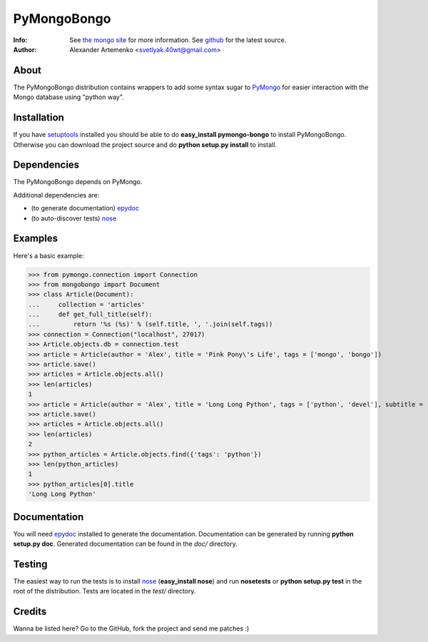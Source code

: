 ============
PyMongoBongo
============
:Info: See `the mongo site <http://www.mongodb.org>`_ for more information. See `github <http://github.com/svetlyak40wt/pymongo-bongo/tree>`_ for the latest source.
:Author: Alexander Artemenko <svetlyak.40wt@gmail.com>

About
=====
The PyMongoBongo distribution contains wrappers to add some syntax sugar to `PyMongo <http://github.com/mongodb/mongo-python-driver/>`_ for easier interaction with the Mongo database using "python way".

Installation
============
If you have `setuptools <http://peak.telecommunity.com/DevCenter/setuptools>`_ installed you should be able to do **easy_install pymongo-bongo** to install PyMongoBongo. Otherwise you can download the project source and do **python setup.py install** to install.

Dependencies
============
The PyMongoBongo depends on PyMongo.

Additional dependencies are:

- (to generate documentation) `epydoc <http://epydoc.sourceforge.net/>`_
- (to auto-discover tests) `nose <http://somethingaboutorange.com/mrl/projects/nose/>`_

Examples
========
Here's a basic example:

>>> from pymongo.connection import Connection
>>> from mongobongo import Document
>>> class Article(Document):
...     collection = 'articles'
...     def get_full_title(self):
...         return '%s (%s)' % (self.title, ', '.join(self.tags))
>>> connection = Connection("localhost", 27017)
>>> Article.objects.db = connection.test
>>> article = Article(author = 'Alex', title = 'Pink Pony\'s Life', tags = ['mongo', 'bongo'])
>>> article.save()
>>> articles = Article.objects.all()
>>> len(articles)
1
>>> article = Article(author = 'Alex', title = 'Long Long Python', tags = ['python', 'devel'], subtitle = 'Not such long')
>>> article.save()
>>> articles = Article.objects.all()
>>> len(articles)
2
>>> python_articles = Article.objects.find({'tags': 'python'})
>>> len(python_articles)
1
>>> python_articles[0].title
'Long Long Python'


Documentation
=============
You will need `epydoc <http://epydoc.sourceforge.net/>`_ installed to generate the documentation. Documentation can be generated by running **python setup.py doc**. Generated documentation can be found in the *doc/* directory.

Testing
=======
The easiest way to run the tests is to install `nose <http://somethingaboutorange.com/mrl/projects/nose/>`_ (**easy_install nose**) and run **nosetests** or **python setup.py test** in the root of the distribution. Tests are located in the *test/* directory.

Credits
=======

Wanna be listed here? Go to the GitHub, fork the project and send me patches :)
